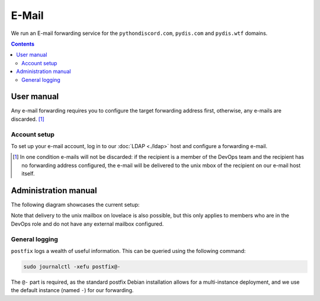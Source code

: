 E-Mail
======

We run an E-mail forwarding service for the ``pythondiscord.com``,
``pydis.com`` and ``pydis.wtf`` domains.

.. contents::
   :depth: 3


User manual
-----------

Any e-mail forwarding requires you to configure the target forwarding address
first, otherwise, any e-mails are discarded. [#discarded-emails]_

Account setup
^^^^^^^^^^^^^

To set up your e-mail account, log in to our :doc:`LDAP <./ldap>` host and
configure a forwarding e-mail.

.. todo:: Go more into detail here and add screenshots.


.. [#discarded-emails] In one condition e-mails will not be discarded: if
   the recipient is a member of the DevOps team and the recipient has no
   forwarding address configured, the e-mail will be delivered to the unix mbox
   of the recipient on our e-mail host itself.


Administration manual
---------------------

The following diagram showcases the current setup:

.. graphviz::

   graph email {
     sender [shape="star"]
     receiver [shape="star"]

     subgraph cluster_lovelace {
       label="lovelace.box.pydis.wtf"

       postfix
       policyd_spf [label="policyd-spf"]
       postsrsd
     }

     subgraph cluster_ldap {
       label="ldap01.box.pydis.wtf"

       ldapd
     }

     sender -- postfix [label="inbound e-mail", dir="forward"]
     postfix -- policyd_spf [label="check if SPF is valid", dir="forward"]
     postfix -- ldapd [label="query for user", dir="forward"]
     postfix -- postsrsd [label="set up temporary forwarding", dir="forward"]
     postfix -- receiver [label="forward e-mail", dir="forward"]
   }

Note that delivery to the unix mailbox on lovelace is also possible, but this
only applies to members who are in the DevOps role and do not have any external
mailbox configured.


General logging
^^^^^^^^^^^^^^^

``postfix`` logs a wealth of useful information. This can be queried using the
following command:

.. code-block:: shell

   sudo journalctl -xefu postfix@-

The ``@-`` part is required, as the standard postfix Debian installation allows
for a multi-instance deployment, and we use the default instance (named ``-``)
for our forwarding.
